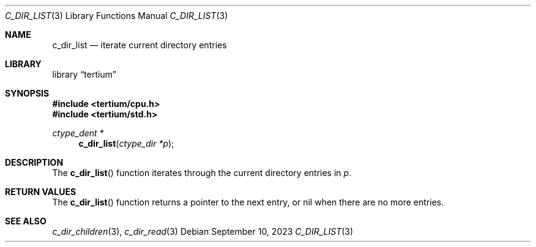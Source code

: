 .Dd $Mdocdate: September 10 2023 $
.Dt C_DIR_LIST 3
.Os
.Sh NAME
.Nm c_dir_list
.Nd iterate current directory entries
.Sh LIBRARY
.Lb tertium
.Sh SYNOPSIS
.In tertium/cpu.h
.In tertium/std.h
.Ft ctype_dent *
.Fn c_dir_list "ctype_dir *p"
.Sh DESCRIPTION
The
.Fn c_dir_list
function iterates through the current directory entries in
.Fa p .
.Sh RETURN VALUES
The
.Fn c_dir_list
function returns a pointer to the next entry, or nil when
there are no more entries.
.Sh SEE ALSO
.Xr c_dir_children 3 ,
.Xr c_dir_read 3
